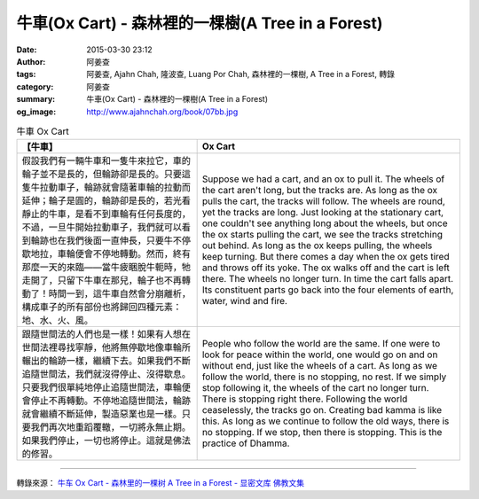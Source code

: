 牛車(Ox Cart) - 森林裡的一棵樹(A Tree in a Forest)
##################################################

:date: 2015-03-30 23:12
:author: 阿姜查
:tags: 阿姜查, Ajahn Chah, 隆波查, Luang Por Chah, 森林裡的一棵樹, A Tree in a Forest, 轉錄
:category: 阿姜查
:summary: 牛車(Ox Cart) - 森林裡的一棵樹(A Tree in a Forest)
:og_image: http://www.ajahnchah.org/book/07bb.jpg


.. list-table:: 牛車 Ox Cart
   :header-rows: 1

   * - 【牛車】

     - Ox Cart

   * - 假設我們有一輛牛車和一隻牛來拉它，車的輪子並不是長的，但輪跡卻是長的。只要這隻牛拉動車子，輪跡就會隨著車輪的拉動而延伸；輪子是圓的，輪跡卻是長的，若光看靜止的牛車，是看不到車輪有任何長度的，不過，一旦牛開始拉動車子，我們就可以看到輪跡也在我們後面一直伸長，只要牛不停歇地拉，車輪便會不停地轉動。然而，終有那麼一天的來臨——當牛疲睏脫牛軛時，牠走開了，只留下牛車在那兒，輪子也不再轉動了！時間一到，這牛車自然會分崩離析，構成車子的所有部份也將歸回四種元素：地、水、火、風。

     - Suppose we had a cart, and an ox to pull it. The wheels of the cart aren't long, but the tracks are. As long as the ox pulls the cart, the tracks will follow. The wheels are round, yet the tracks are long. Just looking at the stationary cart, one couldn't see anything long about the wheels, but once the ox starts pulling the cart, we see the tracks stretching out behind. As long as the ox keeps pulling, the wheels keep turning. But there comes a day when the ox gets tired and throws off its yoke. The ox walks off and the cart is left there. The wheels no longer turn. In time the cart falls apart. Its constituent parts go back into the four elements of earth, water, wind and fire.

   * - 跟隨世間法的人們也是一樣！如果有人想在世間法裡尋找寧靜，他將無停歇地像車輪所輾出的輪跡一樣，繼續下去。如果我們不斷追隨世間法，我們就沒得停止、沒得歇息。只要我們很單純地停止追隨世間法，車輪便會停止不再轉動。不停地追隨世間法，輪跡就會繼續不斷延伸，製造惡業也是一樣。只要我們再次地重蹈覆轍，一切將永無止期。如果我們停止，一切也將停止。這就是佛法的修習。

     - People who follow the world are the same. If one were to look for peace within the world, one would go on and on without end, just like the wheels of a cart. As long as we follow the world, there is no stopping, no rest. If we simply stop following it, the wheels of the cart no longer turn. There is stopping right there. Following the world ceaselessly, the tracks go on. Creating bad kamma is like this. As long as we continue to follow the old ways, there is no stopping. If we stop, then there is stopping. This is the practice of Dhamma.

----

轉錄來源： `牛车 Ox Cart - 森林里的一棵树 A Tree in a Forest - 显密文库 佛教文集 <http://read.goodweb.cn/news/news_view.asp?newsid=104775>`_

